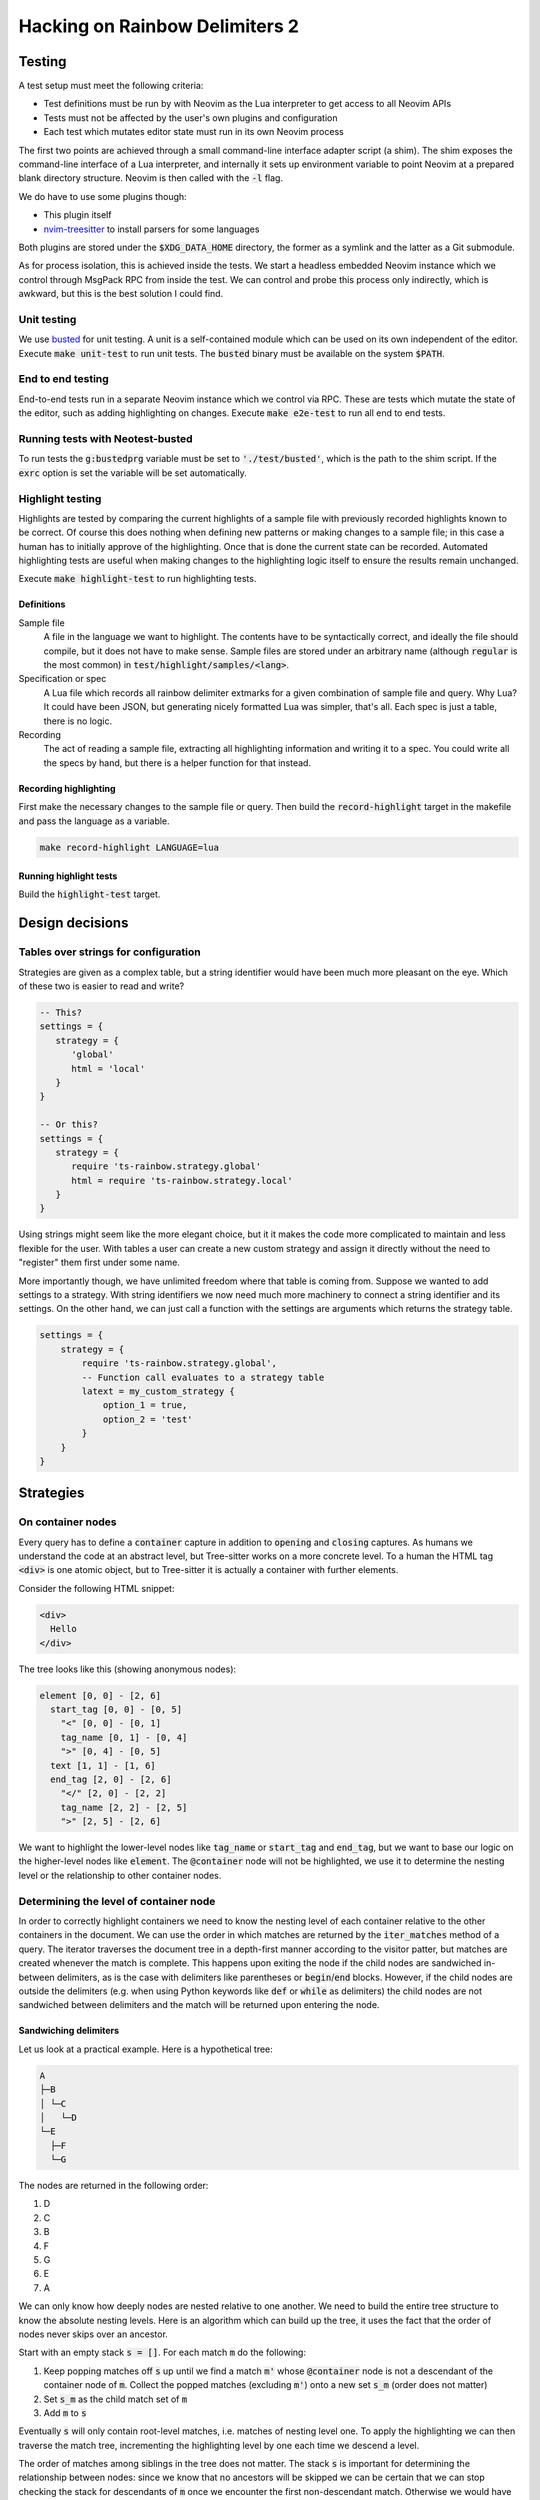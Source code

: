 .. default-role:: code

#################################
 Hacking on Rainbow Delimiters 2
#################################


Testing
#######


A test setup must meet the following criteria:

- Test definitions must be run by with Neovim as the Lua interpreter to get
  access to all Neovim APIs
- Tests must not be affected by the user's own plugins and configuration
- Each test which mutates editor state must run in its own Neovim process

The first two points are achieved through a small command-line interface
adapter script (a shim).  The shim exposes the command-line interface of a Lua
interpreter, and internally it sets up environment variable to point Neovim at
a prepared blank directory structure.  Neovim is then called with the `-l`
flag.

We do have to use some plugins though:

- This plugin itself
- nvim-treesitter_ to install parsers for some languages

Both plugins are stored under the `$XDG_DATA_HOME` directory, the former as a
symlink and the latter as a Git submodule.

As for process isolation, this is achieved inside the tests.  We start a
headless embedded Neovim instance which we control through MsgPack RPC from
inside the test.  We can control and probe this process only indirectly, which
is awkward, but this is the best solution I could find.


Unit testing
============

We use busted_ for unit testing.  A unit is a self-contained module which can
be used on its own independent of the editor.  Execute `make unit-test` to run
unit tests.  The `busted` binary must be available on the system `$PATH`.

End to end testing
==================

End-to-end tests run in a separate Neovim instance which we control via RPC.
These are tests which mutate the state of the editor, such as adding
highlighting on changes.  Execute `make e2e-test` to run all end to end tests.

Running tests with Neotest-busted
=================================

To run tests the `g:bustedprg` variable must be set to `'./test/busted'`, which
is the path to the shim script.  If the `exrc` option is set the variable will
be set automatically.

Highlight testing
=================

Highlights are tested by comparing the current highlights of a sample file with
previously recorded highlights known to be correct.  Of course this does
nothing when defining new patterns or making changes to a sample file; in this
case a human has to initially approve of the highlighting.  Once that is done
the current state can be recorded.  Automated highlighting tests are useful
when making changes to the highlighting logic itself to ensure the results
remain unchanged.

Execute `make highlight-test` to run highlighting tests.

Definitions
-----------

Sample file
    A file in the language we want to highlight.  The contents have to be
    syntactically correct, and ideally the file should compile, but it does not
    have to make sense.  Sample files are stored under an arbitrary name
    (although `regular` is the most common) in `test/highlight/samples/<lang>`.

Specification or spec
    A Lua file which records all rainbow delimiter extmarks for a given
    combination of sample file and query.  Why Lua?  It could have been JSON,
    but generating nicely formatted Lua was simpler, that's all.  Each spec is
    just a table, there is no logic.

Recording
    The act of reading a sample file, extracting all highlighting information
    and writing it to a spec.  You could write all the specs by hand, but there
    is a helper function for that instead.


Recording highlighting
----------------------

First make the necessary changes to the sample file or query.  Then build the
`record-highlight` target in the makefile and pass the language as a variable.

.. code:: sh

   make record-highlight LANGUAGE=lua


Running highlight tests
-----------------------

Build the `highlight-test` target.



Design decisions
################

Tables over strings for configuration
=====================================

Strategies are given as a complex table, but a string identifier would have
been much more pleasant on the eye. Which of these two is easier to read and
write?

.. code:: lua

   -- This?
   settings = {
      strategy = {
         'global'
         html = 'local'
      }
   }

   -- Or this?
   settings = {
      strategy = {
         require 'ts-rainbow.strategy.global'
         html = require 'ts-rainbow.strategy.local'
      }
   }

Using strings might seem like the more elegant choice, but it it makes the code
more complicated to maintain and less flexible for the user.  With tables a
user can create a new custom strategy and assign it directly without the need
to "register" them first under some name.

More importantly though, we have unlimited freedom where that table is coming
from.  Suppose we wanted to add settings to a strategy.  With string
identifiers we now need much more machinery to connect a string identifier and
its settings.  On the other hand, we can just call a function with the settings
are arguments which returns the strategy table.

.. code:: lua

   settings = {
       strategy = {
           require 'ts-rainbow.strategy.global',
           -- Function call evaluates to a strategy table
           latext = my_custom_strategy {
               option_1 = true,
               option_2 = 'test'
           }
       }
   }


Strategies
##########

On container nodes
==================

Every query has to define a `container` capture in addition to `opening` and
`closing` captures.  As humans we understand the code at an abstract level, but
Tree-sitter works on a more concrete level.  To a human the HTML tag `<div>` is
one atomic object, but to Tree-sitter it is actually a container with further
elements.

Consider the following HTML snippet:

.. code:: html

   <div>
     Hello
   </div>

The tree looks like this (showing anonymous nodes):

.. code::

   element [0, 0] - [2, 6]
     start_tag [0, 0] - [0, 5]
       "<" [0, 0] - [0, 1]
       tag_name [0, 1] - [0, 4]
       ">" [0, 4] - [0, 5]
     text [1, 1] - [1, 6]
     end_tag [2, 0] - [2, 6]
       "</" [2, 0] - [2, 2]
       tag_name [2, 2] - [2, 5]
       ">" [2, 5] - [2, 6]

We want to highlight the lower-level nodes like `tag_name` or `start_tag` and
`end_tag`, but we want to base our logic on the higher-level nodes like
`element`.  The `@container` node will not be highlighted, we use it to
determine the nesting level or the relationship to other container nodes.


Determining the level of container node
=======================================

In order to correctly highlight containers we need to know the nesting level of
each container relative to the other containers in the document.  We can use
the order in which matches are returned by the `iter_matches` method of a
query.  The iterator traverses the document tree in a depth-first manner
according to the visitor patter, but matches are created whenever the match is
complete.  This happens upon exiting the node if the child nodes are sandwiched
in-between delimiters, as is the case with delimiters like parentheses or
`begin`/`end` blocks.  However, if the child nodes are outside the delimiters
(e.g. when using Python keywords like `def` or `while` as delimiters) the child
nodes are not sandwiched between delimiters and the match will be returned upon
entering the node.

Sandwiching delimiters
----------------------

Let us look at a practical example.  Here is a hypothetical tree:

.. code::

   A
   ├─B
   │ └─C
   │   └─D
   └─E
     ├─F
     └─G

The nodes are returned in the following order:

#) D
#) C
#) B
#) F
#) G
#) E
#) A

We can only know how deeply nodes are nested relative to one another.  We need
to build the entire tree structure to know the absolute nesting levels.  Here
is an algorithm which can build up the tree, it uses the fact that the order of
nodes never skips over an ancestor.

Start with an empty stack `s = []`.  For each match `m` do the following:

#) Keep popping matches off `s` up until we find a match `m'` whose
   `@container` node is not a descendant of the container node of `m`. Collect
   the popped matches (excluding `m'`) onto a new set `s_m` (order does not
   matter)
#) Set `s_m` as the child match set of `m`
#) Add `m` to `s`

Eventually `s` will only contain root-level matches, i.e. matches of nesting
level one.  To apply the highlighting we can then traverse the match tree,
incrementing the highlighting level by one each time we descend a level.

The order of matches among siblings in the tree does not matter.  The stack
`s` is important for determining the relationship between nodes: since we know
that no ancestors will be skipped we can be certain that we can stop checking
the stack for descendants of `m` once we encounter the first non-descendant
match.  Otherwise we would have to compare each match with each other match,
which would tank the performance.

Here is a step-by-step illustration of the algorithm applied to the above
example.  The left-hand side is the current stack (with the bottom of the stack
on the left) and current node, the right-hand side is the resulting stack for
that iteration.  If a match has no children I have omitted the braces for
brevity.

+-------------------------+-------+--------------------------------------------+
| Current stack           | Match | New stack and popped-of match              |
+=========================+=======+============================================+
| `[]`                    | `D`   | `[D]`                                      |
+-------------------------+-------+--------------------------------------------+
| `[D]`                   | `C`   | `[]`, `C{D}`                               |
|                         |       +--------------------------------------------+
|                         |       | `[C{D}]`                                   |
+-------------------------+-------+--------------------------------------------+
| `[C{D}]`                | `B`   | `[]`, `B{C{D}}`                            |
|                         |       +--------------------------------------------+
|                         |       | `[B{C{D}}]`                                |
+-------------------------+-------+--------------------------------------------+
| `[B{C{D}}]`             | `F`   | `[B{C{D}}, F]`                             |
+-------------------------+-------+--------------------------------------------+
| `[B{C{D}}, F]`          | `G`   | `[B{C{D}}, F, G]`                          |
+-------------------------+-------+--------------------------------------------+
| `[B{C{D}}, F, G]`       | `E`   | `[B{C{D}}, F]`, `E{G}`                     |
|                         |       +--------------------------------------------+
|                         |       | `[B{C{D}}]`, `E{G, F}`                     |
|                         |       +--------------------------------------------+
|                         |       | `[B{C{D}}, E{F, G}]`                       |
+-------------------------+-------+--------------------------------------------+
| `[B{C{D}}, E{F, G}]`    | `A`   | `[B{C{D}}]`, `A{E{F, G}}`                  |
|                         |       +--------------------------------------------+
|                         |       | `[]`, `A{B{C{D}}, E{F, G}}`                |
|                         |       +--------------------------------------------+
|                         |       | `[A{B{C{D}}, E{F, G}}]`                    |
+-------------------------+-------+--------------------------------------------+
| `[A{B{C{D}}, E{F, G}}]`                                                      |
+------------------------------------------------------------------------------+


Without sandwiching
-------------------

In some languages like Python it makes sense to define block-level delimiters
which have only one delimiter.  Here is an example:

.. code:: python

   def derp():
       for (k, v) in {'a': 1, 'b': 2}:
           print(k, v)

We want to highlight the `def` of the function definition and the `for`/`in` of
the loop.  This means we have a mix of sandwiching and no sandwiching.  The
order of matches is:

#) `def` (because it is completed first)
#) `()` (the parentheses of `def`)
#) `(k, v)` (because it is completed before `for`/`in`)
#) `for`/`in`
#) `{...}`
#) `print(k, v)`

The intended match tree should look like this according to the syntax tree:

.. code::

   def
   ├ ()
   └ for/in
     ├ (k, v)
     ├ {...}
     └ print(k, v)

Eyeballing the code however suggest a match tree like this:

.. code::

   ├def
   └ ()
     ├ for/in
     │ ├ (k, v)
     │ └ print(k, v)
     └ {...}

The idea is that matches which logicaly appear together (such as the head of a
for-loop) should be cousins.  This raises the question of what belongs
together.  I will probably need to add a new capture like `@body` which matches
the delimited content.  In the sandwich case the body was implicitly that which
is between both delimiters, but here we would need to be explicit about it.
Example:

.. code:: query

   (for_statement
     "for" @delimiter
     "in" @delimiter
     body: _ @body) @container

   (list
     "[" @delimiter
     _ @body
     "]" @delimiter) @container

Then a match is a child of a parent if and only if the `@container` of the
child is contained inside the `@body` of the parent.

Not only can the parent-child order be reversed, we can also skip over
generations.  In the above example `(k, v)` is a grandchild of `def`, but it
comes directly after it.  We need to revise the algorithm to account for this
case.  All in all we have the following cases:

- The new node and the top of the stack are cousins
- The new node is an ancestor of the top node
- The new node is a descendant of the top node

Here the term “cousin” is cross-generational, i.e. if A is the parent of B and
C, and D the child of C, then B and D are considered cousins.  They have a
common ancestor, but share no lineage from one to the other.  Siblings are also
considered cousins.


The local highlight strategy
============================

Consider the following bit of contrived HTML code:

.. code:: html

   <div id="Alpha">
     <div id="Bravo">
        <div id="Charlie">
        </div>
     </div>
     <div id="Delta">
     </div>
   </div>

Supposed the cursor was inside the angle brackets of `Bravo`, which tags
should we highlight?  From eyeballing the obvious answer is `Alpha`, `Bravo`
and `Charlie`.  Obviously `Alpha` and `Bravo` both contain the cursor within
the range, but how do we know that we need to highlight `Charlie`?  `Charlie`
is contained inside `Bravo`, which contains the cursor, but on the other hand
`Delta` is contained inside `Alpha`, which also contains the cursor.  We cannot
simply check whether the parent contains the cursor.

When working with the Tree-sitter API and iterating through matches and
captures we have no way of knowing that any of the captures within `Charlie`
are contained within `Bravo`.  However, due to the order of traversal we do
know that `Bravo` is the lowest node to still contain the cursor.

Therefore we that the first match which contains the cursor is the lowest one.
If a match does not contain the cursor we can check whether it is a
descendant of the cursor container match.


The problem with nested languages
#################################

The language tree of a buffer is a tree of parsers.  Some languages like
Markdown can contain other languages, which complicates things.


Foreign extmarks
================

Extmarks move along with the text they belong to.  This is generally a good
thing, but it can become a problem if we move text from one language to
another.  Consider the following Markdown code:

.. code:: markdown

   Hello world

   ```lua
   print {{{{}}}}
   print {{{{}}}}
   ```

We can move the cursor to line 4 and move that line out of the Lua block by
executing `:move 1` to move it to the second line.  However, this will preserve
the extmarks and we will end up with Lua delimiter highlighting inside
Markdown.

My solution is on every change to delete all rainbow delimiter extmarks which
do not belong to the current language.


Overwritten extmarks
====================

Take the following Markdown code:

.. code:: markdown

   Hello world

   ```c
   puts("This is an injected language")
   {
       {
           {
               {
                   {
                       return ((((((2)))))) + ((((3))))
                   }
               }
           }
       }
   }
   ```

If we put the cursor on the line with the `puts` statement and move it up one
line (`:move -2`) we get the following changes:

- Markdown
  - `{ 2, 0, 3, 0 }` 

This means lines 3 and 4 of the Markdown tree have changed; we have changed the
contents of the fifth line and added one more line.  This is all as expected.
However, let us now move the line back down by executing `:move +1`.  We get
the following changes:

- Markdown
  - `{ 3, 0, 15, 0 }`
- C
  - `{ 3, 0, 4, 0 }`

The changes to the C tree are what we expect. However, the changes to the
Markdown tree span the code block as well.  This is a problem when we start
deleting foreign extmarks (see above).  If we work from the outside we wipe out
all non-Markdown extmarks in the range, which includes the C extmarks.  Then we
apply the C extmarks inside the C block, but the C change does not span the
entire C tree.  Thus we will only apply highlighting to the changed C line, but
not the remainder of the C block.

The solution at the moment is to overwrite the changes of nested languages.  If
the changes belong to a language tree with parent language we replace all the
changes with a range that spans the entire tree for that language.



.. _busted: https://lunarmodules.github.io/busted/#defining-tests
.. _nvim-treesitter: https://github.com/nvim-treesitter/nvim-treesitter
